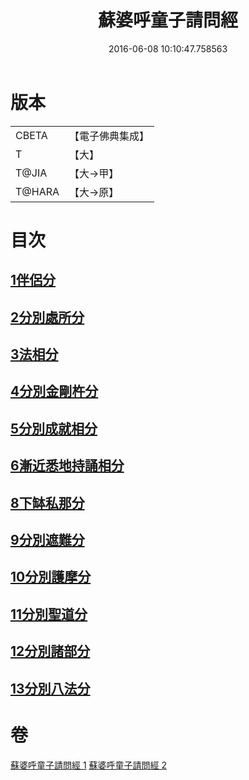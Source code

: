 #+TITLE: 蘇婆呼童子請問經 
#+DATE: 2016-06-08 10:10:47.758563

* 版本
 |     CBETA|【電子佛典集成】|
 |         T|【大】     |
 |     T@JIA|【大→甲】   |
 |    T@HARA|【大→原】   |

* 目次
** [[file:KR6j0066_001.txt::001-0735b8][1伴侶分]]
** [[file:KR6j0066_001.txt::001-0736a3][2分別處所分]]
** [[file:KR6j0066_001.txt::001-0736c25][3法相分]]
** [[file:KR6j0066_001.txt::001-0737c7][4分別金剛杵分]]
** [[file:KR6j0066_001.txt::001-0739a29][5分別成就相分]]
** [[file:KR6j0066_002.txt::002-0740c8][6漸近悉地持誦相分]]
** [[file:KR6j0066_002.txt::002-0742a6][8下缽私那分]]
** [[file:KR6j0066_002.txt::002-0742c13][9分別遮難分]]
** [[file:KR6j0066_002.txt::002-0743a7][10分別護摩分]]
** [[file:KR6j0066_002.txt::002-0743b4][11分別聖道分]]
** [[file:KR6j0066_002.txt::002-0744b7][12分別諸部分]]
** [[file:KR6j0066_002.txt::002-0745a6][13分別八法分]]

* 卷
[[file:KR6j0066_001.txt][蘇婆呼童子請問經 1]]
[[file:KR6j0066_002.txt][蘇婆呼童子請問經 2]]

